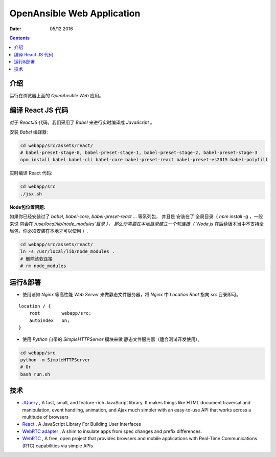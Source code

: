OpenAnsible Web Application
=================================

:Date: 05/12 2016

.. contents::

介绍
-----------

运行在浏览器上面的 `OpenAnsible Web` 应用。

编译 React JS 代码
-----------------------
对于 `ReactJS` 代码，我们采用了 `Babel` 来进行实时编译成 `JavaScript` 。

安装 `Babel` 编译器:

.. code:: bash
	
	cd webapp/src/assets/react/
	# babel-preset-stage-0, babel-preset-stage-1, babel-preset-stage-2, babel-preset-stage-3
	npm install babel babel-cli babel-core babel-preset-react babel-preset-es2015 babel-polyfill


实时编译 React 代码:

.. code:: bash

	cd webapp/src
	./jsx.sh


**Node包位置问题:**

如果你已经安装过了 `babel`, `babel-core`, `babel-preset-react` ... 等系列包，
并且是 安装在了 全局目录（ `npm install -g` ，一般来说 包会在 `/use/local/lib/node_modules`目录 ），
那么你需要在本地目录建立一个软连接（ `Node.js` 在后续版本当中不支持全局包，你必须安装在本地才可以使用 ）.

.. code:: bash
	
	cd webapp/src/assets/react/
	ln -s /usr/local/lib/node_modules .
	# 删除该软连接
	# rm node_modules


运行&部署
-----------

*   使用诸如 `Nginx` 等高性能 `Web Server` 来做静态文件服务器，将 `Nginx` 中 `Location Root` 指向 `src` 目录即可。

::

    location / {
        root        webapp/src;
        autoindex   on;
    }


*   使用 `Python` 自带的 `SimpleHTTPServer` 模块来做 静态文件服务器（适合测试开发使用）。

.. code:: bash
    
    cd webapp/src
    python -m SimpleHTTPServer
    # Or 
    bash run.sh



技术
-----------

*   `JQuery <https://jquery.com/>`_ , A fast, small, and feature-rich JavaScript library. It makes things like HTML document traversal and manipulation, event handling, animation, and Ajax much simpler with an easy-to-use API that works across a multitude of browsers
*   `React <https://facebook.github.io/react/>`_ , A JavaScript Library For Building User Interfaces
*	`WebRTC adapter <https://github.com/webrtc/adapter>`_ , A shim to insulate apps from spec changes and prefix differences.
*   `WebRTC <https://webrtc.org/>`_ , A free, open project that provides browsers and mobile applications with Real-Time Communications (RTC) capabilities via simple APIs

